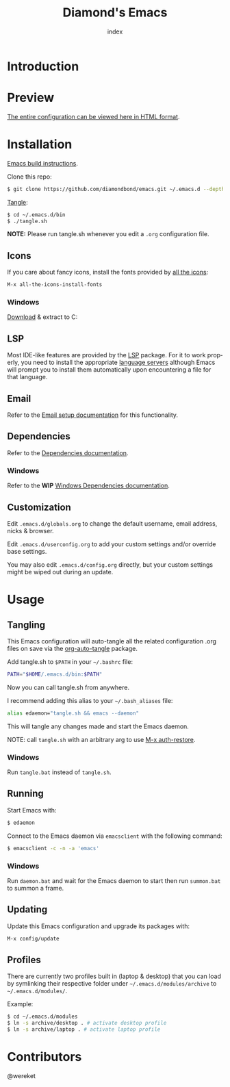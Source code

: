 #+TITLE: Diamond's Emacs
#+AUTHOR: index
#+EMAIL: diamondbond1@gmail.com
#+LANGUAGE: en
#+CREATOR: Emacs 28.1 (Org mode 9.5.3)
#+OPTIONS: toc:2

* Introduction
#+begin_center
[[./img/screenshot.png]]
#+end_center

* Preview

[[https://diamondbond.neocities.org/emacs.html][The entire configuration can be viewed here in HTML format]].

* Installation

[[https://github.com/DiamondBond/emacs/blob/master/docs/emacsfromsource.org][Emacs build instructions]].

Clone this repo:

#+begin_src sh
  $ git clone https://github.com/diamondbond/emacs.git ~/.emacs.d --depth 1
#+end_src

[[https://github.com/DiamondBond/emacs/blob/master/bin/tangle.sh][Tangle]]:

#+begin_src sh
  $ cd ~/.emacs.d/bin
  $ ./tangle.sh
#+end_src

*NOTE:* Please run tangle.sh whenever you edit a =.org= configuration file.

** Icons

If you care about fancy icons, install the fonts provided by [[https://github.com/domtronn/all-the-icons.el][all the icons]]:

#+begin_src emacs-lisp
  M-x all-the-icons-install-fonts
#+end_src

*** Windows
[[https://github.com/domtronn/all-the-icons.el/archive/refs/heads/master.zip][Download]] & extract to C:\Windows\Fonts

** LSP

Most IDE-like features are provided by the [[https://github.com/emacs-lsp/lsp-mode][LSP]] package. For it to work properly, you need to install the appropriate [[https://github.com/emacs-lsp/lsp-mode#supported-languages][language servers]] although Emacs will prompt you to install them automatically upon encountering a file for that language.

** Email

Refer to the [[https://github.com/DiamondBond/emacs/blob/master/docs/setupemail.org][Email setup documentation]] for this functionality.

** Dependencies

Refer to the [[https://github.com/DiamondBond/emacs/blob/master/docs/dependencies.org][Dependencies documentation]].

*** Windows

Refer to the *WIP* [[https://github.com/DiamondBond/emacs/blob/master/docs/emacsonwin.org][Windows Dependencies documentation]].

** Customization

Edit =.emacs.d/globals.org= to change the default username, email address, nicks & browser.

Edit =.emacs.d/userconfig.org= to add your custom settings and/or override base settings.

You may also edit =.emacs.d/config.org= directly, but your custom settings might be wiped out during an update.

* Usage

** Tangling

This Emacs configuration will auto-tangle all the related configuration .org files on save via the [[https://github.com/yilkalargaw/org-auto-tangle][org-auto-tangle]] package.

Add tangle.sh to =$PATH= in your =~/.bashrc= file:

#+begin_src sh
  PATH="$HOME/.emacs.d/bin:$PATH"
#+end_src

Now you can call tangle.sh from anywhere.

I recommend adding this alias to your =~/.bash_aliases= file:

#+begin_src sh
  alias edaemon="tangle.sh && emacs --daemon"
#+end_src

This will tangle any changes made and start the Emacs daemon.

NOTE: call =tangle.sh= with an arbitrary arg to use [[https://github.com/DiamondBond/bin/blob/master/auth-restore.sh][M-x auth-restore]].

*** Windows
Run =tangle.bat= instead of =tangle.sh=.

** Running

Start Emacs with:

#+begin_src sh
  $ edaemon
#+end_src

Connect to the Emacs daemon via =emacsclient= with the following command:

#+begin_src sh
  $ emacsclient -c -n -a 'emacs'
#+end_src

*** Windows

Run =daemon.bat= and wait for the Emacs daemon to start then run =summon.bat= to summon a frame.

** Updating

Update this Emacs configuration and upgrade its packages with:

#+begin_src emacs-lisp
  M-x config/update
#+end_src

** Profiles

There are currently two profiles built in (laptop & desktop) that you can load by symlinking their respective folder under =~/.emacs.d/modules/archive= to =~/.emacs.d/modules/=.

Example:
#+begin_src sh
  $ cd ~/.emacs.d/modules
  $ ln -s archive/desktop . # activate desktop profile
  $ ln -s archive/laptop . # activate laptop profile
#+end_src

* Contributors

@wereket
